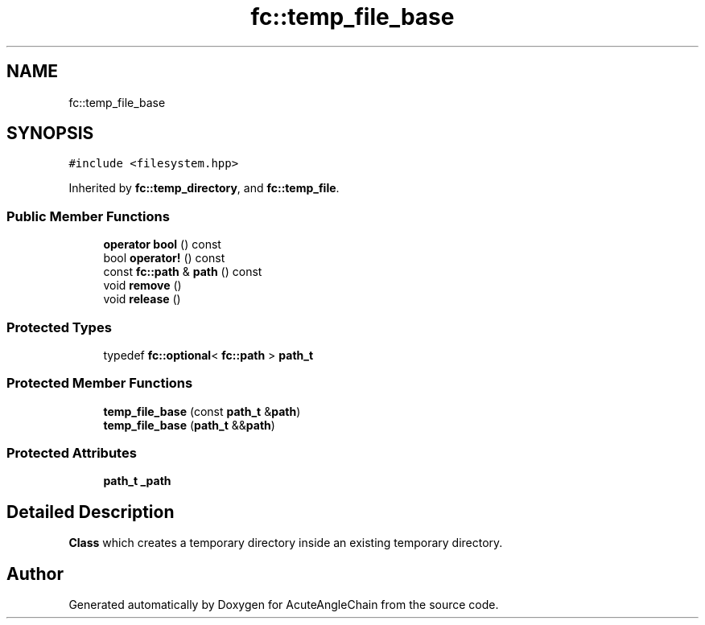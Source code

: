 .TH "fc::temp_file_base" 3 "Sun Jun 3 2018" "AcuteAngleChain" \" -*- nroff -*-
.ad l
.nh
.SH NAME
fc::temp_file_base
.SH SYNOPSIS
.br
.PP
.PP
\fC#include <filesystem\&.hpp>\fP
.PP
Inherited by \fBfc::temp_directory\fP, and \fBfc::temp_file\fP\&.
.SS "Public Member Functions"

.in +1c
.ti -1c
.RI "\fBoperator bool\fP () const"
.br
.ti -1c
.RI "bool \fBoperator!\fP () const"
.br
.ti -1c
.RI "const \fBfc::path\fP & \fBpath\fP () const"
.br
.ti -1c
.RI "void \fBremove\fP ()"
.br
.ti -1c
.RI "void \fBrelease\fP ()"
.br
.in -1c
.SS "Protected Types"

.in +1c
.ti -1c
.RI "typedef \fBfc::optional\fP< \fBfc::path\fP > \fBpath_t\fP"
.br
.in -1c
.SS "Protected Member Functions"

.in +1c
.ti -1c
.RI "\fBtemp_file_base\fP (const \fBpath_t\fP &\fBpath\fP)"
.br
.ti -1c
.RI "\fBtemp_file_base\fP (\fBpath_t\fP &&\fBpath\fP)"
.br
.in -1c
.SS "Protected Attributes"

.in +1c
.ti -1c
.RI "\fBpath_t\fP \fB_path\fP"
.br
.in -1c
.SH "Detailed Description"
.PP 
\fBClass\fP which creates a temporary directory inside an existing temporary directory\&. 

.SH "Author"
.PP 
Generated automatically by Doxygen for AcuteAngleChain from the source code\&.
